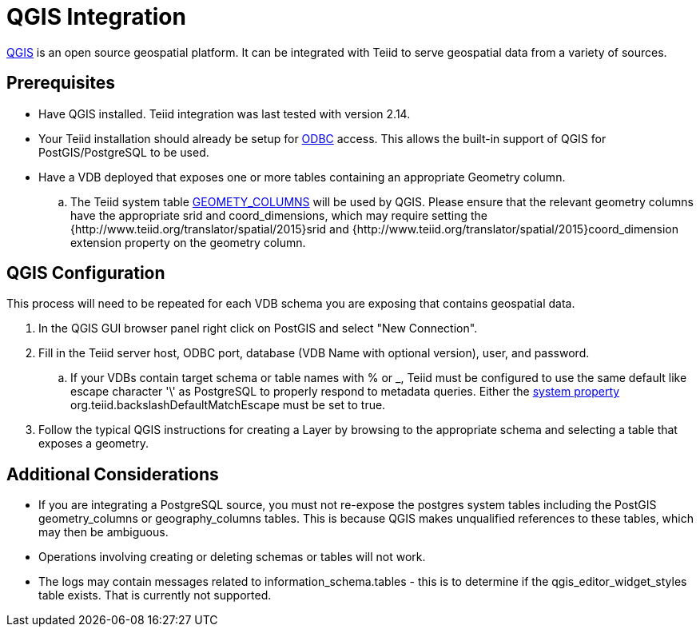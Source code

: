 = QGIS Integration

link:http://www.qgis.org/[QGIS] is an open source geospatial platform.  It can be integrated with Teiid to serve geospatial
 data from a variety of sources.

== Prerequisites

- Have QGIS installed.  Teiid integration was last tested with version 2.14. 

- Your Teiid installation should already be setup for link:../admin/Socket_Transports.adoc[ODBC] access.  This allows the built-in support of QGIS 
for PostGIS/PostgreSQL to be used.

- Have a VDB deployed that exposes one or more tables containing an appropriate Geometry column.
.. The Teiid system table link:../reference/sys_schema.adoc[GEOMETY_COLUMNS] will be used by QGIS.  Please ensure that the relevant 
geometry columns have the appropriate srid and coord_dimensions, which may require setting the {http://www.teiid.org/translator/spatial/2015}srid and {http://www.teiid.org/translator/spatial/2015}coord_dimension
extension property on the geometry column. 

== QGIS Configuration

This process will need to be repeated for each VDB schema you are exposing that contains geospatial data.

. In the QGIS GUI browser panel right click on PostGIS and select "New Connection". 
. Fill in the Teiid server host, ODBC port, database (VDB Name with optional version), user, and password.
.. If your VDBs contain target schema or table names with % or _, Teiid must be configured to use the same default like escape 
character '\' as PostgreSQL to properly respond to metadata queries.  Either the link:../admin/System_Properties.adoc[system property] 
org.teiid.backslashDefaultMatchEscape must be set to true.
. Follow the typical QGIS instructions for creating a Layer by browsing to the appropriate schema and selecting a table that exposes a geometry.

== Additional Considerations

- If you are integrating a PostgreSQL source, you must not re-expose the postgres system tables including the PostGIS geometry_columns or geography_columns tables.
This is because QGIS makes unqualified references to these tables, which may then be ambiguous.
- Operations involving creating or deleting schemas or tables will not work.
- The logs may contain messages related to information_schema.tables - this is to determine if the qgis_editor_widget_styles table exists.  That is currently not supported.